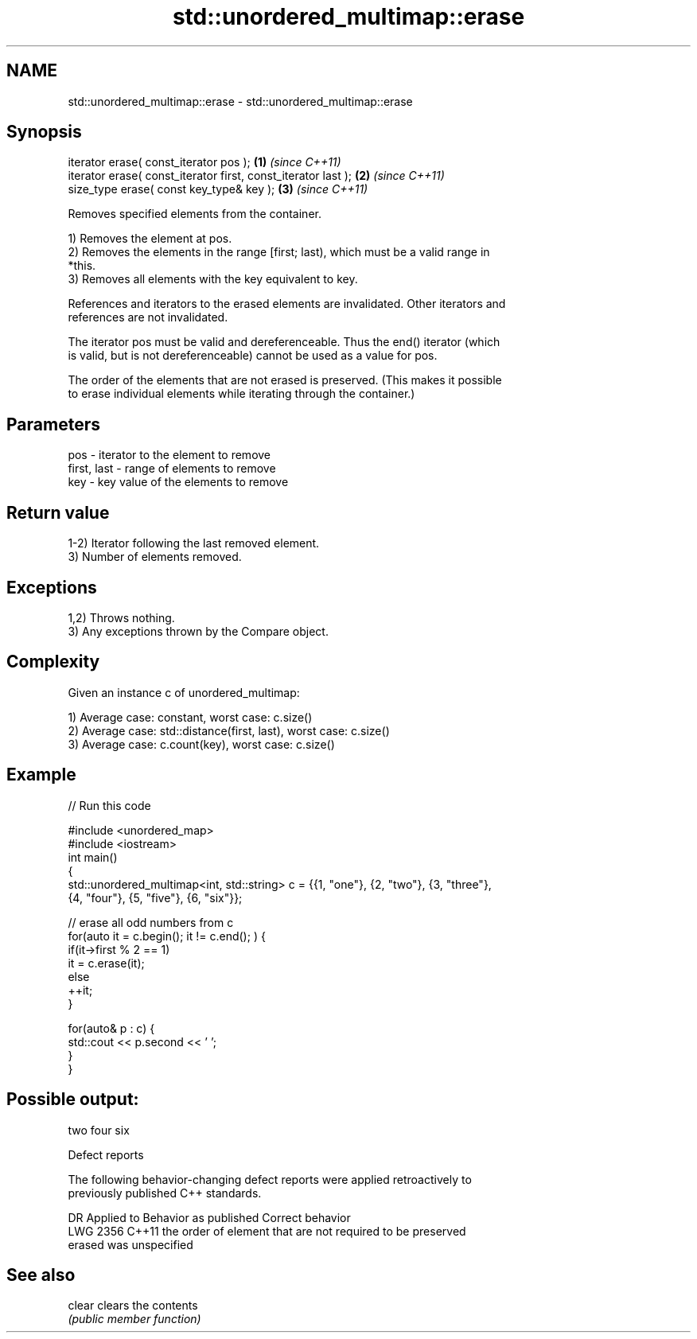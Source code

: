 .TH std::unordered_multimap::erase 3 "2021.11.17" "http://cppreference.com" "C++ Standard Libary"
.SH NAME
std::unordered_multimap::erase \- std::unordered_multimap::erase

.SH Synopsis
   iterator erase( const_iterator pos );                        \fB(1)\fP \fI(since C++11)\fP
   iterator erase( const_iterator first, const_iterator last ); \fB(2)\fP \fI(since C++11)\fP
   size_type erase( const key_type& key );                      \fB(3)\fP \fI(since C++11)\fP

   Removes specified elements from the container.

   1) Removes the element at pos.
   2) Removes the elements in the range [first; last), which must be a valid range in
   *this.
   3) Removes all elements with the key equivalent to key.

   References and iterators to the erased elements are invalidated. Other iterators and
   references are not invalidated.

   The iterator pos must be valid and dereferenceable. Thus the end() iterator (which
   is valid, but is not dereferenceable) cannot be used as a value for pos.

   The order of the elements that are not erased is preserved. (This makes it possible
   to erase individual elements while iterating through the container.)

.SH Parameters

   pos         - iterator to the element to remove
   first, last - range of elements to remove
   key         - key value of the elements to remove

.SH Return value

   1-2) Iterator following the last removed element.
   3) Number of elements removed.

.SH Exceptions

   1,2) Throws nothing.
   3) Any exceptions thrown by the Compare object.

.SH Complexity

   Given an instance c of unordered_multimap:

   1) Average case: constant, worst case: c.size()
   2) Average case: std::distance(first, last), worst case: c.size()
   3) Average case: c.count(key), worst case: c.size()

.SH Example


// Run this code

 #include <unordered_map>
 #include <iostream>
 int main()
 {
     std::unordered_multimap<int, std::string> c = {{1, "one"}, {2, "two"}, {3, "three"},
                                     {4, "four"}, {5, "five"}, {6, "six"}};

     // erase all odd numbers from c
     for(auto it = c.begin(); it != c.end(); ) {
         if(it->first % 2 == 1)
             it = c.erase(it);
         else
             ++it;
     }

     for(auto& p : c) {
         std::cout << p.second << ' ';
     }
 }

.SH Possible output:

 two four six

  Defect reports

   The following behavior-changing defect reports were applied retroactively to
   previously published C++ standards.

      DR    Applied to          Behavior as published              Correct behavior
   LWG 2356 C++11      the order of element that are not       required to be preserved
                       erased was unspecified

.SH See also

   clear clears the contents
         \fI(public member function)\fP
